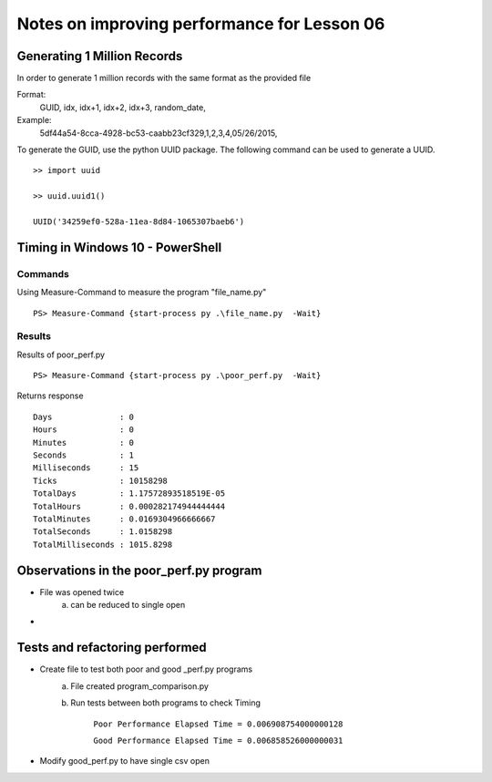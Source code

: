 ============================================
Notes on improving performance for Lesson 06
============================================



Generating 1 Million Records
============================
In order to generate 1 million records with the same format as the provided file

Format:
    GUID, idx, idx+1, idx+2, idx+3, random_date,
Example:
    5df44a54-8cca-4928-bc53-caabb23cf329,1,2,3,4,05/26/2015,

To generate the GUID, use the python UUID package.  The following command 
can be used to generate a UUID.

::

    >> import uuid

    >> uuid.uuid1()

    UUID('34259ef0-528a-11ea-8d84-1065307baeb6')

  

Timing in Windows 10 - PowerShell
=================================

Commands
--------


Using Measure-Command to measure the program "file_name.py"

::

    PS> Measure-Command {start-process py .\file_name.py  -Wait}


Results
-------
Results of poor_perf.py

::

    PS> Measure-Command {start-process py .\poor_perf.py  -Wait}

Returns response

::

    Days              : 0
    Hours             : 0
    Minutes           : 0
    Seconds           : 1
    Milliseconds      : 15
    Ticks             : 10158298
    TotalDays         : 1.17572893518519E-05
    TotalHours        : 0.000282174944444444
    TotalMinutes      : 0.0169304966666667
    TotalSeconds      : 1.0158298
    TotalMilliseconds : 1015.8298


Observations in the poor_perf.py program
========================================

- File was opened twice
    a) can be reduced to single open

- 


Tests and refactoring performed 
===============================

- Create file to test both poor and good _perf.py programs
    a) File created program_comparison.py
    b) Run tests between both programs to check Timing
        
        ``Poor Performance Elapsed Time = 0.006908754000000128``

        ``Good Performance Elapsed Time = 0.006858526000000031``

- Modify good_perf.py to have single csv open



